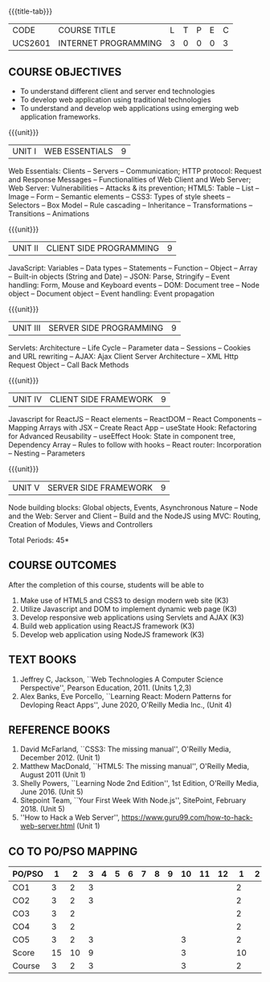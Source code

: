 * 
:properties:
:author: Dr. B. Prabavathy and Dr. V. S. Felix Enigo
:Date: 24-03-2021
:end:

#+startup: showall
{{{title-tab}}}
| CODE    | COURSE TITLE         | L | T | P | E | C |
| UCS2601 | INTERNET PROGRAMMING | 3 | 0 | 0 | 0 | 3 |

** R2021 Changes :noexport:
  1. CSS Box Model and JSON were added
  2. Audio and video controls as they are not very important
  3. Topics of Unit 4 are changed based on the following book as the ReactJS moved to recent version
  4. Book Alex Banks, Eve Porcello, ``Learning React: Modern Patterns
     for Devloping React Apps'', June 2020, O'Reilly Media Inc.,
  5. Topics of Unit 5 are changed based on the following book as the
     NodeJS moved to recent version -- Book Shelly Powers, ``Learning
     Node 2nd Edition'', 1st Edition, O'Reilly Media,
     June 2016. (Unit 5)
  6. Book Sitepoint Team, ``Your First Week With Node.js'', SitePoint,
     February 2018. (Unit 5)
  7. Comments for the inclusion and removal of the contents in this syllabus with respect to AU R-2017 have been included along with the units
  8. The syllabi for UG and PG are different to a larger extent
  9. Course outcomes are specified and aligned with the units 
  10. Suggestive experiments are specified in the separate lab course for this subject
  11. In Unit-I, Web server vulnerabilities and solutions has been added as suggested by Mr. Karthik

** COURSE OBJECTIVES
- To understand different client and server end technologies
- To develop web application using traditional technologies
- To understand and develop web applications using emerging web
  application frameworks.

{{{unit}}}
|UNIT I | WEB ESSENTIALS | 9 |
Web Essentials: Clients -- Servers -- Communication; HTTP protocol:
Request and Response Messages -- Functionalities of Web Client and Web
Server; Web Server: Vulnerabilities -- Attacks & its prevention; HTML5:
Table -- List -- Image -- Form -- Semantic elements -- CSS3: Types of
style sheets -- Selectors -- Box Model -- Rule cascading -- Inheritance
-- Transformations --Transitions -- Animations

#+begin_comment
- 17th March 2021
- Addition    
  - CSS Box as it is fundamental
- Removal
  - Audio and video controls as they are not very important
#+end_comment

{{{unit}}}
|UNIT II | CLIENT SIDE PROGRAMMING | 9 |
JavaScript: Variables -- Data types -- Statements -- Function -- Object
-- Array -- Built-in objects (String and Date) -- JSON: Parse,
Stringify -- Event handling: Form, Mouse and Keyboard events -- DOM:
Document tree -- Node object -- Document object -- Event handling: Event
propagation

#+BEGIN_COMMENT
Removal
   Contents related to JSON in AU R-2017 has been removed
Thought Process
   Due to time constraint
   JSON is a structure used for tranferring data in web applications. Since it will not be explicitly  utilized for transfer in the development of web applications, it has been removed.   
   
   17th March 2021
   JSON and its important methods are added because JSON is used recently instead of XML
   Keyboard events are added specifically, as now the trend is to use mobile where we will have to use keyboard only
#+END_COMMENT

{{{unit}}}
|UNIT III | SERVER SIDE PROGRAMMING| 9 |
Servlets: Architecture -- Life Cycle -- Parameter data -- Sessions --
Cookies and URL rewriting -- AJAX: Ajax Client Server Architecture --
XML Http Request Object -- Call Back Methods

#+BEGIN_COMMENT
Removal
    Contents related to JSP in AU R-2017 have been removed      
Thought Process
    Both servlet and JSP are serverside scripting languages
    Since Servlet itself is enough for the students to undertand the configuration of web applications, JSP has been removed
#+END_COMMENT

{{{unit}}}
|UNIT IV | CLIENT SIDE FRAMEWORK | 9 |
Javascript for ReactJS -- React elements -- ReactDOM -- React
Components -- Mapping Arrays with JSX -- Create React App -- useState
Hook: Refactoring for Advanced Reusability -- useEffect Hook: State in
component tree, Dependency Array -- Rules to follow with hooks -- React
router: Incorporation -- Nesting -- Parameters

#+BEGIN_COMMENT
Removal
      PHP and XML in AU R-2017 have been removed
Thought Process
      PHP is yet another serverside scripting language
      XML is a structure used for tranferring data in web applications. Since it will not be explicitly being utilized for trasnfer in the development of web applications       

Inclusion
      Concepts related to ReactJS have been included
Thought process
      It is a recently developed lightweight client side framework useful for quick development of web application
17th March 2021
Change
Topics are changed based on the following book as the React moved to recent version
https://www.oreilly.com/library/view/learning-react-2nd/9781492051718/
From the above link, we have taken the recent concepts
#+END_COMMENT

{{{unit}}}
|UNIT V | SERVER SIDE FRAMEWORK | 9 |
Node building blocks: Global objects, Events, Asynchronous Nature --
Node and the Web: Server and Client -- Build and the NodeJS using MVC:
Routing, Creation of Modules, Views and Controllers

#+BEGIN_COMMENT
Removal
      AJAX and Web services in AU R-2017 have been removed
Thought Process
      AJAX has been moved to Unit 3
      Time constraint
      Web services in a way is not much relevant with the development of web applications
      Having understood the basics of web application development, one can futher explore how web services can be used in the development of web application in future relatively better
Inclusion
      Concepts related to NodeJS have been included
Thought process
      It is a recently developed lightweight sever side framework useful for quick development of web applications
17th Marsh 2021
Node building blocks -- Learning node 2nd edition
Introducing NPM, Javascript Package Manager  -- Your first week with NodeJS
https://www.oreilly.com/library/view/learning-react-2nd/9781492051718/
Node and the Web - Learning node 2nd edition
https://www.oreilly.com/library/view/learning-node-2nd/9781491943113/
Build and the NodeJS using MVC - Your first week with NodeJS

#+END_COMMENT

\hfill *Total Periods: 45*

** COURSE OUTCOMES
After the completion of this course, students will be able to 
1. Make use of HTML5 and CSS3 to design modern web site  (K3)
2. Utilize Javascript and DOM to implement dynamic web page (K3)
3. Develop responsive web applications using Servlets and AJAX (K3)
4. Build web application using ReactJS framework (K3)
5. Develop web application using NodeJS framework (K3)

      
** TEXT BOOKS
1. Jeffrey C, Jackson, ``Web Technologies A Computer Science
   Perspective'', Pearson Education, 2011. (Units 1,2,3)
2. Alex Banks, Eve Porcello, ``Learning React: Modern 
   Patterns for Devloping React Apps'', June 2020, O'Reilly Media Inc.,
   (Unit 4)

** REFERENCE BOOKS
1. David McFarland, ``CSS3: The missing manual'', O'Reilly Media,
   December 2012. (Unit 1)
2. Matthew MacDonald, ``HTML5: The missing manual'', O'Reilly Media,
   August 2011 (Unit 1)
3. Shelly Powers, ``Learning Node 2nd Edition'', 1st
   Edition, O'Reilly Media, June 2016. (Unit 5)
4. Sitepoint Team, ``Your First Week With Node.js'', SitePoint, February 2018. (Unit 5)
5. ''How to Hack a Web Server'',
   https://www.guru99.com/how-to-hack-web-server.html (Unit 1)


** CO TO PO/PSO MAPPING

| PO/PSO |  1 |  2 | 3 | 4 | 5 | 6 | 7 | 8 | 9 | 10 | 11 | 12 |  1 | 2 | 3 |
|--------+----+----+---+---+---+---+---+---+---+----+----+----+----+---+---|
| CO1    |  3 |  2 | 3 |   |   |   |   |   |   |    |    |    |  2 |   |   |
| CO2    |  3 |  2 | 3 |   |   |   |   |   |   |    |    |    |  2 |   |   |
| CO3    |  3 |  2 |   |   |   |   |   |   |   |    |    |    |  2 |   |   |
| CO4    |  3 |  2 |   |   |   |   |   |   |   |    |    |    |  2 |   |   |
| CO5    |  3 |  2 | 3 |   |   |   |   |   |   |  3 |    |    |  2 |   |   |
|--------+----+----+---+---+---+---+---+---+---+----+----+----+----+---+---|
| Score  | 15 | 10 | 9 |   |   |   |   |   |   |  3 |    |    | 10 |   |   |
| Course |  3 |  2 | 3 |   |   |   |   |   |   |  3 |    |    |  2 |   |   |
